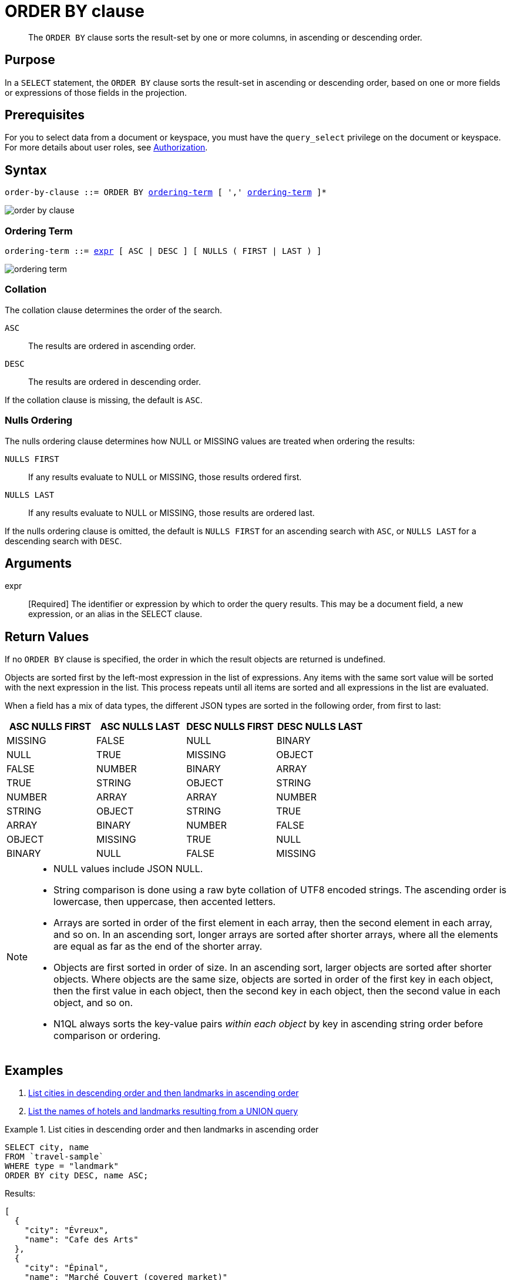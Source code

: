 = ORDER BY clause
:description: pass:q[The `ORDER BY` clause sorts the result-set by one or more columns, in ascending or descending order.]
:imagesdir: ../../assets/images
:page-topic-type: reference

[abstract]
{description}

[#section_Purpose]
== Purpose

In a `SELECT` statement, the `ORDER BY` clause sorts the result-set in ascending or descending order, based on one or more fields or expressions of those fields in the projection.

[#section_Prerequisites]
== Prerequisites

For you to select data from a document or keyspace, you must have the [.param]`query_select` privilege on the document or keyspace.
For more details about user roles, see
xref:learn:security/authorization-overview.adoc[Authorization].

[#section_Syntax]
== Syntax

[subs="normal"]
----
order-by-clause ::= ORDER BY <<ordering-term>> [ ',' <<ordering-term>> ]*
----

image::n1ql-language-reference/order-by-clause.png[]

[[ordering-term,ordering-term]]
=== Ordering Term

[subs="normal"]
----
ordering-term ::= <<arguments,expr>> [ ASC | DESC ] [ NULLS ( FIRST | LAST ) ]
----

image::n1ql-language-reference/ordering-term.png[]

[[collation]]
=== Collation
The collation clause determines the order of the search.

`ASC`:: The results are ordered in ascending order.

`DESC`:: The results are ordered in descending order.

If the collation clause is missing, the default is `ASC`.

[[nulls-ordering]]
=== Nulls Ordering

ifeval::['{page-component-version}' == '6.5']
_(Introduced in Couchbase Server 6.5)_
endif::[]

The nulls ordering clause determines how NULL or MISSING values are treated when ordering the results:

`NULLS FIRST`:: If any results evaluate to NULL or MISSING, those results ordered first.

`NULLS LAST`:: If any results evaluate to NULL or MISSING, those results are ordered last.

If the nulls ordering clause is omitted, the default is `NULLS FIRST` for an ascending search with `ASC`, or `NULLS LAST` for a descending search with `DESC`.

[[arguments]]
== Arguments

expr:: [Required] The identifier or expression by which to order the query results.
This may be a document field, a new expression, or an alias in the SELECT clause.

== Return Values

If no `ORDER BY` clause is specified, the order in which the result objects are returned is undefined.

Objects are sorted first by the left-most expression in the list of expressions.
Any items with the same sort value will be sorted with the next expression in the list.
This process repeats until all items are sorted and all expressions in the list are evaluated.

When a field has a mix of data types, the different JSON types are sorted in the following order, from first to last:

|===
| ASC NULLS FIRST | ASC NULLS LAST | DESC NULLS FIRST | DESC NULLS LAST

| MISSING | FALSE | NULL | BINARY
| NULL | TRUE | MISSING | OBJECT
| FALSE | NUMBER | BINARY | ARRAY
| TRUE | STRING | OBJECT | STRING
| NUMBER | ARRAY | ARRAY | NUMBER
| STRING | OBJECT | STRING | TRUE
| ARRAY | BINARY | NUMBER | FALSE
| OBJECT | MISSING | TRUE | NULL
| BINARY | NULL | FALSE | MISSING
|===

[NOTE]
====
* NULL values include JSON NULL.
* String comparison is done using a raw byte collation of UTF8 encoded strings.
The ascending order is lowercase, then uppercase, then accented letters.
* Arrays are sorted in order of the first element in each array, then the second element in each array, and so on.
In an ascending sort, longer arrays are sorted after shorter arrays, where all the elements are equal as far as the end of the shorter array.
* Objects are first sorted in order of size.
In an ascending sort, larger objects are sorted after shorter objects.
Where objects are the same size, objects are sorted in order of the first key in each object, then the first value in each object, then the second key in each object, then the second value in each object, and so on.
* N1QL always sorts the key-value pairs _within each object_ by key in ascending string order before comparison or ordering.
====

== Examples

. <<Ex1,List cities in descending order and then landmarks in ascending order>>
. <<Ex2,List the names of hotels and landmarks resulting from a UNION query>>

[[Ex1]]
.List cities in descending order and then landmarks in ascending order
====
[source,n1ql]
----
SELECT city, name
FROM `travel-sample`
WHERE type = "landmark"
ORDER BY city DESC, name ASC;
----

.Results:
[source,json]
----
[
  {
    "city": "Évreux",
    "name": "Cafe des Arts"
  },
  {
    "city": "Épinal",
    "name": "Marché Couvert (covered market)"
  },
  {
    "city": "Épinal",
    "name": "Musée de l'Image/Imagerie d'Épinal"
  },
  {
    "city": "Yosemite Valley",
    "name": "Lower Yosemite Fall"
  },
  {
    "city": "Yosemite Valley",
    "name": "Mirror Lake/Meadow"
  },
...
----
====

[[Ex2]]
.List the names of hotels and landmarks resulting from a UNION query
====
[source,n1ql]
----
SELECT name
  FROM `travel-sample`
  WHERE type = "landmark"
UNION SELECT name
  FROM `travel-sample`
  WHERE type = "hotel"
ORDER BY name ASC;
----

.Results
[source,json]
----
{
    "name": "'La Mirande Hotel"
  },
  {
    "name": "'The Argyll Arms Hotel"
  },
  {
    "name": "'Visit the Hut of the Shadows and other End of the Road sculptures"
  },
  {
    "name": "02 Shepherd's Bush Empire"
  },
  {
    "name": "101 Coffee Shop"
  },
...
----
====
